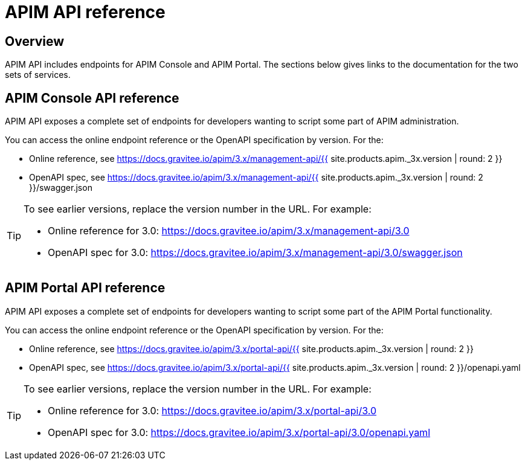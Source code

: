 = APIM API reference
:page-sidebar: apim_3_x_sidebar
:page-permalink: apim/3.x/apim_installguide_rest_apis_documentation.html
:page-folder: apim/installation-guide/rest-apis
:page-description: Gravitee.io API Management - Management API - Documentation
:page-keywords: Gravitee.io, API Platform, API Management, API Gateway, oauth2, openid, documentation, manual, guide, reference, api
:page-layout: apim3x
:page-liquid:

== Overview

APIM API includes endpoints for APIM Console and APIM Portal. The sections below gives links to the documentation for the two sets of services.

== APIM Console API reference

APIM API exposes a complete set of endpoints for developers wanting to script some part of APIM administration.

You can access the online endpoint reference or the OpenAPI specification by version. For the:

* Online reference, see https://docs.gravitee.io/apim/3.x/management-api/{{ site.products.apim._3x.version | round: 2 }}
* OpenAPI spec, see https://docs.gravitee.io/apim/3.x/management-api/{{ site.products.apim._3x.version | round: 2 }}/swagger.json

[TIP]
====
To see earlier versions, replace the version number in the URL. For example:

* Online reference for 3.0: https://docs.gravitee.io/apim/3.x/management-api/3.0
* OpenAPI spec for 3.0: https://docs.gravitee.io/apim/3.x/management-api/3.0/swagger.json
====

== APIM Portal API reference

APIM API exposes a complete set of endpoints for developers wanting to script some part of the APIM Portal functionality.

You can access the online endpoint reference or the OpenAPI specification by version. For the:

* Online reference, see https://docs.gravitee.io/apim/3.x/portal-api/{{ site.products.apim._3x.version | round: 2 }}
* OpenAPI spec, see https://docs.gravitee.io/apim/3.x/portal-api/{{ site.products.apim._3x.version | round: 2 }}/openapi.yaml

[TIP]
====
To see earlier versions, replace the version number in the URL. For example:

* Online reference for 3.0: https://docs.gravitee.io/apim/3.x/portal-api/3.0
* OpenAPI spec for 3.0: https://docs.gravitee.io/apim/3.x/portal-api/3.0/openapi.yaml
====
